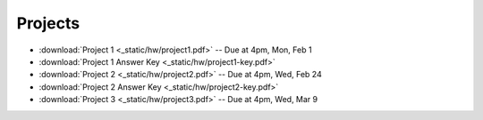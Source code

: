 .. _projects:

Projects
========

* :download:`Project 1 <_static/hw/project1.pdf>` -- Due at 4pm, Mon, Feb 1
* :download:`Project 1 Answer Key <_static/hw/project1-key.pdf>`
* :download:`Project 2 <_static/hw/project2.pdf>` -- Due at 4pm, Wed, Feb 24
* :download:`Project 2 Answer Key <_static/hw/project2-key.pdf>`
* :download:`Project 3 <_static/hw/project3.pdf>` -- Due at 4pm, Wed, Mar 9
